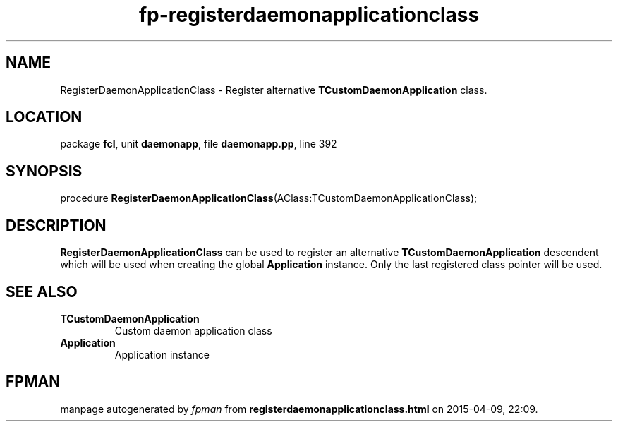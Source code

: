 .\" file autogenerated by fpman
.TH "fp-registerdaemonapplicationclass" 3 "2014-03-14" "fpman" "Free Pascal Programmer's Manual"
.SH NAME
RegisterDaemonApplicationClass - Register alternative \fBTCustomDaemonApplication\fR class.
.SH LOCATION
package \fBfcl\fR, unit \fBdaemonapp\fR, file \fBdaemonapp.pp\fR, line 392
.SH SYNOPSIS
procedure \fBRegisterDaemonApplicationClass\fR(AClass:TCustomDaemonApplicationClass);
.SH DESCRIPTION
\fBRegisterDaemonApplicationClass\fR can be used to register an alternative \fBTCustomDaemonApplication\fR descendent which will be used when creating the global \fBApplication\fR instance. Only the last registered class pointer will be used.


.SH SEE ALSO
.TP
.B TCustomDaemonApplication
Custom daemon application class
.TP
.B Application
Application instance

.SH FPMAN
manpage autogenerated by \fIfpman\fR from \fBregisterdaemonapplicationclass.html\fR on 2015-04-09, 22:09.

